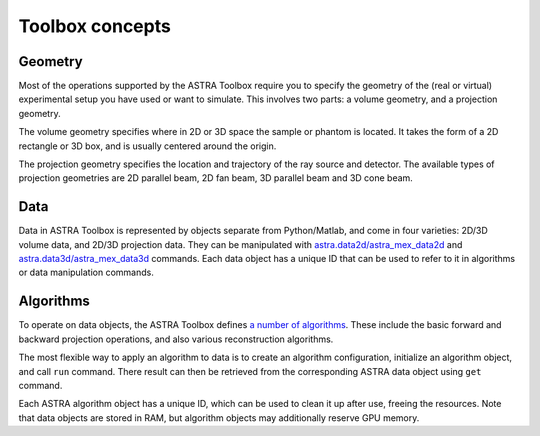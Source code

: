Toolbox concepts
================

Geometry
--------

Most of the operations supported by the ASTRA Toolbox require you to specify the
geometry of the (real or virtual) experimental setup you have used or want to
simulate. This involves two parts: a volume geometry, and a projection geometry.

The volume geometry specifies where in 2D or 3D space the sample or phantom is
located. It takes the form of a 2D rectangle or 3D box, and is usually centered
around the origin.

The projection geometry specifies the location and trajectory
of the ray source and detector. The available types of projection geometries are
2D parallel beam, 2D fan beam, 3D parallel beam and 3D cone beam.

.. tabs::
  .. group-tab:: Python
    .. code-block:: python

      n_rows = 256
      n_cols = 256
      volume_geometry = astra.create_vol_geom(n_rows, n_cols)

      angles = np.linspace(0, np.pi, 180)
      detector_pixel_count = 256
      detector_spacing = 1.0
      projection_geometry = astra.create_proj_geom('parallel', detector_spacing, detector_pixel_count, angles)


  .. group-tab:: Matlab
    .. code-block:: matlab

      n_rows = 256;
      n_cols = 256;
      volume_geometry = astra_create_vol_geom(n_rows, n_cols);

      angles = linspace(0, pi, 180);
      detector_pixel_count = 256;
      detector_spacing = 1.0;
      projection_geometry = astra_create_proj_geom('parallel', detector_spacing, detector_pixel_count, angles);

Data
----

Data in ASTRA Toolbox is represented by objects separate from Python/Matlab, and
come in four varieties: 2D/3D volume data, and 2D/3D projection data. They can
be manipulated with `astra.data2d/astra_mex_data2d <data2d.html>`_ and
`astra.data3d/astra_mex_data3d <data2d.html>`_ commands. Each data object has a
unique ID that can be used to refer to it in algorithms or data manipulation
commands.

.. tabs::
  .. group-tab:: Python
    .. code-block:: python

      volume_data = np.random.rand(256, 256)
      projection_data = np.random.rand(180, 256)

      # Create ASTRA data object from NumPy arrays
      volume_data_id = astra.data2d.create('-vol', volume_geometry, data)
      projection_data_id = astra.data2d.create('-sino', volume_geometry, data)

      # Delete ASTRA data objects using their unique IDs
      astra.data2d.delete(volume_data_id)
      astra.data2d.delete(projection_data_id)

  .. group-tab:: Matlab
    .. code-block:: matlab

      volume_data = rand(256, 256);
      projection_data = rand(180, 256);

      % Create ASTRA data object from Matlab arrays
      volume_data_id = astra_mex_data2d('create', '-vol', volume_geometry, volume_data);
      projection_data_id = astra_mex_data2d('create', '-sino', projection_geometry, projection_data);

      % Delete ASTRA data objects using their unique IDs
      astra_mex_data2d('delete', volume_data_id);
      astra_mex_data2d('delete', projection_data_id);


Algorithms
----------

To operate on data objects, the ASTRA Toolbox defines `a number of algorithms
<algs/index.html>`_. These include the basic forward and backward projection
operations, and also various reconstruction algorithms.

The most flexible way to apply an algorithm to data is to create an algorithm
configuration, initialize an algorithm object, and call ``run`` command. There
result can then be retrieved from the corresponding ASTRA data object using
``get`` command.

.. tabs::
  .. group-tab:: Python
    .. code-block:: python

      config = astra.astra_dict('FP_CUDA')
      config['ProjectionDataId'] = projection_data_id
      config['VolumeDataId'] = volume_data_id

      algorithm_id = astra.algorithm.create(config)

      astra.algorithm.run(algorithm_id)

      sinogram = astra.data2d.get(projection_data_id)

  .. group-tab:: Matlab
    .. code-block:: matlab

	  config = astra_struct('FP_CUDA');
	  config.ProjectionDataId = projection_data_id;
	  config.VolumeDataId = volume_data_id;

	  algorithm_id = astra_mex_algorithm('create', config);

	  astra_mex_algorithm('run', algorithm_id);

	  sinogram = astra_mex_data2d('get', projection_data_id);


Each ASTRA algorithm object has a unique ID, which can be used to clean it up
after use, freeing the resources. Note that data objects are stored in RAM, but
algorithm objects may additionally reserve GPU memory.

.. tabs::
  .. group-tab:: Python
    .. code-block:: python

      astra.algorithm.delete(algorithm_id)

  .. group-tab:: Matlab
    .. code-block:: matlab

	  astra_mex_algorithm('delete', algorithm_id);
